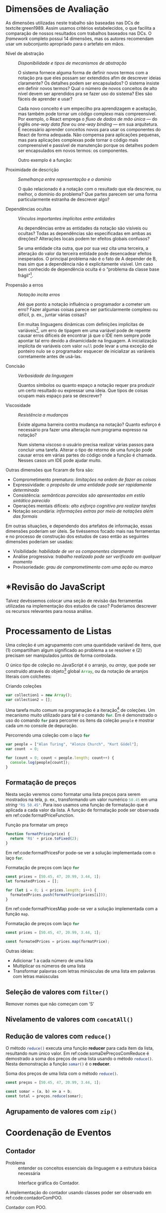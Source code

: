 #+PROPERTY: header-args:js  :exports code

# header-args is needed to use src_js{} for inline source code

* Dimensões de Avaliação
  As dimensões utilizadas neste trabalho são baseadas nas DCs de
  textcite:green1989. Assim usamos critérios estabelecidos, o que facilita a
  comparação de nossos resultados com trabalhos baseados nas DCs. O /framework/
  completo possui 14 dimensões, mas os autores recomendam usar um subconjunto
  apropriado para o artefato em mãos.

  # Traduzidas diretamente de KISS 2014
  - Nível de abstração :: /Disponibilidade e tipos de mecanismos de abstração/

       O sistema fornece alguma forma de definir novos termos com a notação pra
       que eles possam ser extendidos afim de descrever ideias claramente? Os
       detalhes podem ser encapsulados? O sistema insiste em definir novos
       termos? Qual o número de novos conceitos de alto nível devem ser
       aprendidos pra se fazer uso do sistema? Eles são fáceis de aprender e
       usar?

       Cada novo conceito é um empecilho pra aprendizagem e aceitação, mas
    também pode tornar um código complexo mais compreensível. Por exemplo, o
    React emprega o /fluxo de dados de mão única/ --- do inglês /one-way data
    flow/ ou /one-way binding/ --- em sua arquitetura. É necessário aprender
    conceitos novos para usar os componentes do React de forma adequada. Não
    compensa para aplicações pequenas, mas para aplicações complexas pode tornar
    o código mais compreensível e passível de manutenção porque os detalhes
    podem ser encapsulados em novos termos: os componentes.
    # maintainable: passível de manutenção, sustentável

    Outro exemplo é a função:

    #+begin_export latex
    \begin{citacao}
      A function has a name and, optionally, parameters as well as a body that
      returns a value following certain computational steps. A client can simply
      refer to a function by its name without knowing its implementation details.
      Accordingly, a function abstracts the computational process involved in the
      computation of a value. The learning barrier to the principle of a function is
      not great but it can still make a lot of code much more understandable 3 by
      hiding unimportant details.
      \cite[p.~13]{kiss2014}
    \end{citacao}
    #+end_export

  - Proximidade de descrição :: \todo{Traduzido de “Closeness of mapping”, poderia ser “Proximidade de mapeamento”} /Semelhança entre representação e o domínio/

       O quão relacionado é a notação com o resultado que ela descreve, ou
       melhor, o domínio do problema? Que partes parecem ser uma forma
       particularmente estranha de descrever algo?

       #+begin_export latex
       \begin{citacao}
         Um exemplo é a definição de layout de uma interface gráfica. Linguagens que
         não fornecem uma forma de descrever o layout de modo aninhado, ou seja,
         hierárquico, e como tal força o programador a “linearizar” o código com o uso
         desnecessário de variáveis intermediárias, dificultando enchergar como a
         estrutura de definição do layout corresponde com o layout final da aplicação.
         Não é atoa que especificações baseadas no XML são amplamente usadas na
         construção de interfaces gráficas em linguagens sem suporte nativo para
         representação hierárquica de layout.
         \cite[p.~13; tradução nossa]{kiss2014}
       \end{citacao}
       #+end_export

  - Dependências ocultas :: /Vínculos importantes implícitos entre entidades/

       As dependências entre as entidades da notação são visíveis ou ocultas?
       Todas as dependências são especificadas em ambas as direções? Alterações
       locais podem ter efeitos globais confusos?

       Se uma entidade cita outra, que por sua vez cita uma terceira, a
       alteração do valor da terceira entidade pode desencadear efeitos
       inesperados. O principal problema não é o fato de A depender de B, mas sim
       que a dependência não é explicitamente visível. Um caso bem conhecido de dependência
       oculta é o “problema da classe base frágil”[fn:fragile_base_class].

       # https://medium.com/ui-lab-school/guia-para-dimensoes-cognitivas-no-design-72d898a62bc7

       #+begin_export latex
       \begin{citacao}
         In (complex) class hierarchies a seemingly safe modification to a base class
         may cause derived classes to malfunction. The IDE in general cannot help
         discovering such problems and only certain programming language features can
         help preventing them. Another example are non-local side-effects in
         procedures, i.e. the dependencies of a procedure with non-local side-effects
         are not visible in its signature.
         \cite[pg.~14]{kiss2014}
       \end{citacao}
       #+end_export

  - Propensão a erros :: /Notação incita erros/

       Até que ponto a notação influência o programador a cometer um erro? Fazer
       algumas coisas parece ser particularmente complexo ou difícil, p. ex.,
       juntar várias coisas?
       # TODO: Melhorar, pois Berndt perguntou “o que são essas coisas?”

       Em muitas linguagens dinâmicas com definições implícitas de
       variáveis[fn:var_implicit_def], um erro de tipagem em uma variável pode
       de repente causar erros difíceis de encontrar já que o IDE nem sempre
       pode apontar tal erro devido a dinamicidade na linguagem. A inicialização
       implícita de variáveis com valor =null= pode levar a uma exceção de
       ponteiro nulo se o programador esquecer de inicializar as variáveis
       corretamente antes de usá-las.

  - Concisão         :: /Verbosidade da linguagem/
       # Diffuseness/terseness: difusão/concisão, ou dispersão
       Quantos símbolos ou quanto espaço a notação requer pra produzir um certo
       resultado ou expressar uma ideia. Que tipos de coisas ocupam mais espaço
       para se descrever?

       #+begin_export latex
       \begin{citacao}
         Some notations can be annoyingly long-winded, or occupy too much valuable
         “real-estate” within a display area. In Java before version 8 in order to
         express what are lambdas today anonymous classes were employed. Compared to
         Java 8’s lambdas these anonymous classes used to be a very verbose way of
         encoding anonymous functions especially when used in a callback-heavy setting
         like traditional GUI programming~\cite[p.~14]{kiss2014}.
         \todo[inline]{Pensar num exemplo mais próximo da Web e substituir citação direta.}
       \end{citacao}
       #+end_export

       # TODO: Comentar que concisão a custo de intenção explícita prejudica
       # legibilidade.

  - Viscosidade     :: /Resistência a mudanças/

       Existe alguma barreira contra mudança na notação? Quanto esforço é
       necessário pra fazer uma alteração num programa expresso na notação?

       Num sistema viscoso o usuário precisa realizar várias passos para
       concluir uma tarefa. Alterar o tipo de retorno de uma função pode causar
       erros em várias partes do código onde a função é chamada. Nesses casos um
       IDE pode ajudar muito.


  Outras dimensões que ficaram de fora são:

  - Comprometimento prematuro: /limitações na ordem de fazer as coisas/
  - Expressividade: /o propósito de uma entidade pode ser rapidamente determinado/
  - Consistência: /semânticas parecidas são apresentadas em estilo sintático
    parecido/
  - Operações mentais difíceis: /alto esforço cognitivo pra realizar tarefas/
  - Notação secundária: /informações extras por meio de notações além das
    formais/
  \todo[inline]{Berndt sugeriu considerar “Expressividade” e “Operações mentais difíceis”.}
  # Uma operação mental difícil é a leitura de um laço “for”. O usuário precisa
  # manter na memória os valores de todas as variáveis intermediárias envolvidas
  # na iteração. É um mal sinal se o usuário precisa fazer um teste de mesa para
  # entender a lógica.

  # “Uma notação pode tornar as coisas desnecessariamente complexas para o
  # usuário se ele faz exigências excessivas na sua memória de curta duração.”

  # “É um mau sinal se o usuário precisa usar um bloco de notas para fazer
  # anotações ao invés de continuar usando o sistema.”

  # https://medium.com/ui-lab-school/guia-para-dimensoes-cognitivas-no-design-72d898a62bc7

  Em outras situações, e dependendo dos artefatos de informação, essas dimensões
  poderiam ser úteis. Se tivéssemos focado mais nas ferramentas e no processo de
  construção dos estudos de caso então as seguintes dimensões poderiam ser usadas:

  # progressive evaluation: análise/verificação
  # provisionality: momentaneidade, transitoriedade, provisoriedade
  - Visibilidade: /habilidade de ver os componentes claramente/
  - Análise progressiva: /trabalho realizado pode ser verificado em qualquer
    momento/
  - Provisoriedade\todo{'momentaneidade' ou 'transitoriedade'}: /grau
    de comprometimento com uma ação ou marco/


* *Revisão do JavaScript
  # TODO: Berndt disse p/ colocar como apêndice

  Talvez devêssemos colocar uma seção de revisão das ferramentas utilizadas na
  implementação dos estudos de caso? Poderíamos descrever os recursos relevantes
  para nossa análise.
  \todo[noline]{Berndt disse p/ colocar como apêndice}


* Processamento de Listas

  Uma coleção é um agrupamento com uma quantidade variável de itens, que (1)
  compartilham algum significado ao problema a se resolver e (2) precisam ser
  manipulados juntos de forma controlada.

  O único tipo de coleção no JavaScript é o arranjo, ou /array/, que pode ser
  construído através do objeto[fn:prototypes] global src_js{Array}, ou da
  notação de arranjos literais com colchetes:

  # TODO: find a way to insert a '\legend{}' before '\end{listing}' for the
  # reference. Take a look at function org-latex-src-block in ox-latex.
  #+caption: Criando coleções
  #+begin_src js
  var collection1 = new Array();
  var collection2 = [];
  #+end_src

  Uma tarefa muito comum na programação é a iteração[fn:iteration] de coleções.
  Um mecanismo muito utilizado para tal é o comando src_js{for}. Em
  \ref{code:forLoopTraverse} é demonstrado o uso do comando src_js{for} para
  percorrer os itens da coleção src_js{people} e mostrar cada um no console de
  depuração.

  #+caption: Percorrendo uma coleção com o laço src_js{for}
  #+label: code:forLoopTraverse
  #+BEGIN_SRC js
  var people = ["Alan Turing", "Alonzo Church", "Kurt Gödel"];
  var count  = 0;

  for (count = 0; count < people.length; count++) {
    console.log(people[count]);
  }
  #+END_SRC

** Formatação de preços

   Nesta seção veremos como formatar uma lista preços para serem mostrados na
   tela, p. ex., transformando um valor numérico src_js{50.45} em uma /string/
   src_js{"R$ 50.45"}. Para isso usamos uma função de formatação que é aplicada
   a cada valor da lista. A função de formatação pode ser observada em
   ref:code:formatPriceFunction.
   # Esse processo de transformação é chamado de projeção

   #+caption: Função pra formatar um preço
   #+label: code:formatPriceFunction
   #+BEGIN_SRC js
   function formatPrice(price) {
     return 'R$' + price.toFixed(2);
   }
   #+END_SRC

   Em ref:code:formatPricesFor pode-se ver a solução implementada com o laço
   src_js{for}.

   #+caption: Formatação de preços com laço src_js{for}
   #+label: code:formatPricesFor
   #+BEGIN_SRC js
   const prices = [50.45, 47, 20.99, 3.44, 1];
   let formatedPrices = [];

   for (let i = 0; i < prices.length; i++) {
     formatedPrices.push(formatPrice(prices[i]));
   }
   #+END_SRC

   Em ref:code:formatPricesMap pode-se ver a solução implementada com a função
   src_js{map}.

   #+caption: Formatação de preços com laço src_js{for}
   #+label: code:formatPricesMap
   #+BEGIN_SRC js
   const prices = [50.45, 47, 20.99, 3.44, 1];

   const formatedPrices = prices.map(formatPrice);
   #+END_SRC

   Outras ideias:

   - Adicionar $1$ a cada número de uma lista
   - Multiplicar os números de uma lista
   - Transformar palavras com letras minúsculas de uma lista em palavras com
     letras maiúsculas

** Seleção de valores com =filter()=
   Remover nomes que não começam com ‘S’

** Nivelamento de valores com =concatAll()=
** Redução de valores com ~reduce()~

   O método src_js{reduce()} executa uma função *reducer* para cada item da
   lista, resultando num único valor. Em ref:code:somaDePreçosComReduce é
   demostrado a soma dos preços de uma lista usando o método src_js{reduce()}.
   Nesta demonstração a função src_js{somar()} é o *reducer*.
   # https://developer.mozilla.org/pt-BR/docs/Web/JavaScript/Reference/Global_Objects/Array/Reduce

   #+caption: Soma dos preços de uma lista com o método src_js{reduce()}.
   #+name: code:somaDePreçosComReduce
   #+begin_src js
   const preços = [50.45, 47, 20.99, 3.44, 1];

   const somar = (a, b) => a + b;
   const total = preços.reduce(somar);
   #+end_src

** Agrupamento de valores com ~zip()~

* Coordenação de Eventos
** Contador

   # estrutura mínima
   - Problema :: entender os conceitos essenciais da linguagem e a estrutura
     básica necessária

   #+CAPTION: Interface gráfica do Contador.
   #+NAME: img:contador
   #+ATTR_LATEX: :width 12cm :center t
   [[./fig/screenshot-contador-epiphany.png]]
   # https://stackoverflow.com/a/42170221/1787829
   # Ctrl-c Ctrl-l (org-insert-link) -> “file:”
   # Dá pra configurar o :width globalmente

   A implementação do contador usando classes poder ser observado em
   ref:code:contadorComPOO.
   # Para o autocomplete do ref funcionar a label precisa ser declarada da
   # seguinte forma: 'label:códigoDoRótulo'. Na vdd é só trocar "#+label:" por
   # "#+name:" e usar o comando "org-ref-insert-ref-link".

   #+caption: Contador com POO.
   #+name: code:contadorComPOO
   #+BEGIN_SRC js
   // No Java isto extenderia alguma classe padrão do toolkit,
   // como `Application`
   class Contador {
     constructor(props) {
       // Em Java estas propriedades precisam ser definidas antes
       this.contador = props.valorInicial;
       this.caixaDoValor = document.getElementById("valor");
       this.botãoDeIncrementar = document.getElementById("botãoDeIncrementar");
       this.botãoDeIncrementar.addEventListener(
         "click",
         // Isto requer uma explicação um tanto extensa
         this.tratarClique.bind(this)
       );
     }

     tratarClique(_evento) {
       this.contador = this.contador + 1;
       this.renderizar();
     }

     // Equivalente ao `public static void main()` do Java
     renderizar() {
       this.caixaDoValor.innerText = this.contador;
     }
   }

   const contador = new Contador({ valorInicial: 0 });
   // Como no Java o `main()` é padronizado, sua execução seria
   // feita automaticamente pelo ambiente de execução.
   contador.renderizar();
   #+END_SRC
   # https://codesandbox.io/s/contador-com-oop-callbacks-nst9y

   # Como fazer o ref se vincular com a linha no código? No LaTeX não está
   # funcionando: https://orgmode.org/manual/Literal-Examples.html
   O src_js{tratarClique.bind(this)} na linha 12 requer uma explicação um tanto
   extensa.

   O contador usando função e operadores do xstream pode ser observado em
   ref:code:contadorComPR.

   #+caption: Contador com PR.
   #+name: code:contadorComPR
   #+BEGIN_SRC js
   import fromEvent from "xstream/extra/fromEvent";

   const Contador = props => {
     const caixaDoValor = document.getElementById("valor");
     const botãoDeIncrementar = document.getElementById("botãoDeIncrementar");

     // Fluxo que emite um evento toda vez que o botão for clicado
     const cliqueStream = fromEvent(botãoDeIncrementar, "click");

     // Fluxo que emite "valor + 1" (acumulado) toda vez que
     // cliqueS emite um evento
     const contadorStream = cliqueStream.fold(
       (valor, _evento) => valor + 1,
       props.valorInicial
     );

     const observador = {
       next: valor => {
         caixaDoValor.innerText = valor;
       }
     };

     contadorStream.addListener(observador);
   };

   Contador({ valorInicial: 0 });
   #+END_SRC

   # O “$” quebra o LaTeX quando usado no comentário do código. A solução talvez
   # seja usar anotações/annotations: https://tex.stackexchange.com/a/86457/103967

*** Análise

    Essa primeira análise é focada no básico.

**** Nível de abstração
     Na solução com POO os conceitos da linguagem que deve-se entender são:
     classes, construtor, objetos, propriedades, métodos, /callbacks/ na forma
     de método, e conhecimento da API do objeto do documento do HTML ---
     /Document Object Model (DOM)/.
     Além do caso do src_js{this} específico do JavaScript:
     src_js{this.tratarClique.bind(this)}.
     Embora sejam conceitos básicos para um programador experiente em JavaScript
     e POO, o número é grande.
     Abstrações mais sofisticadas não são necessários pelo Contador e o sistema
     não insiste em abstrações especiais.
     Apesar da solução usar uma quantidade considerável de conceitos, eles são
     básicos, então observamos que o Nível de Abstração é baixo, ou seja, bom.

     Em contrapartida, na solução com PR os conceitos usados são: funções,
     variáveis, fluxos e eventos, callbacks, e a API do DOM.
     A abstração mais sofisticada é o método src_js{fold()} do fluxo de evento,
     que nada mais é que uma versão assíncrona do src_js{Array.reduce()}
     nativo --- veja a soma de preços em ref:code:somaDePreçosComReduce.
     Ambos produzem um resultado para cada elemento da lista.
     A diferença é que no primeiro a lista é de eventos assíncronos, e infinita.
     No segundo a lista é síncrona, com valores escales (números, /strings/,
     objetos, etc.).
     \todo{Paralelo entre métodos assíncronos e síncronos em outra seção?}
     Níveis mais altos de abstração não são necessários, então a solução com PR
     é igualmente boa ou um pouco melhor que a solução com POO quanto ao Nível
     de Abstração.

**** Proximidade de descrição
     Essa dimensão/critério faz mais sentido para análise de apresentação do que
     comportamento (coordenação de eventos).

**** Dependências ocultas
     \todo[noline]{Acredito que o HTML só não está situado no mesmo local que o código JavaScript, que é diferente de “oculto”.}
     As únicas dependências que podem ser consideradas ocultas são os elementos
     HTML buscados pelo identificador com =document.getElementById("id")=.

**** Propensão a erros
     Na solução com POO, esquecer de vincular a instância do contador à função
     =tratarClique()= resultará no erro “TypeError: this.renderizar is not a
     function”.
     Pois o valor do =this= estará vinculado ao objeto que chamou
     =tratarClique()=, ou seja, o =this.botãoDeIncrementar=.
     \todo{Talvez isso seja uma dependência oculta?}
     Isso se deve ao fato de a palavra chave =this= se comportar de forma
     diferente no JavaScript quando comparado com outras linguagens.

     # https://developer.mozilla.org/pt-BR/docs/Web/JavaScript/Reference/Operators/this
     #+begin_quote
     In most cases, the value of this is determined by how a function is called
     (runtime binding). It can't be set by assignment during execution, and it
     may be different each time the function is called. ES5 introduced the
     bind() method to set the value of a function's this regardless of how it's
     called, and ES2015 introduced arrow functions which don't provide their own
     this binding (it retains the this value of the enclosing lexical context).
     cite:This2020.
     #+end_quote

     #+begin_export latex
     \todo[inline]{Nos próximos exemplos acredito que podemos usar as funções de seta
       como callback no lugar dos métodos, pois possuem o valor do this vinculado
       lexicalmente. O Java possui lambdas desde a versão 8, o que despensa o uso de
       métodos para casos como esse. Ou já removemos desse primeiro? Pra evitar ter
       que explicar o \texttt{.bind(this)} que é um problema específico do
       JavaScript}.
     #+end_export

     Na solução com PR, esquecer de definir o observador fará com que a
     =caixaDoValor= não seja atualizada.
     Pois ela não será renderizada, apesar de toda a lógica do contador
     funcionar.
     Apesar de tudo, essas possibilidades de erros não são críticas.

**** Concisão
     Na solução com POO o método src_js{tratarClique()}, usado como /callback/,
     poderia ser substituído por uma função de seta.
     Além de poupar algumas linhas o uso do src_js{.bind(this)} se torna
     desnecessário.
     Veja o código do Contador com POO e função de seta em
     ref:code:contadorComPOOeFuncDeSeta no apêndice.
     Na solução com PR a variável intermediária src_js{contadorStream} poderia ser
     removida, encadeando a chamada do src_js{fromEvent} com o src_js{fold()}:
     src_js{const cliqueStream = fromEvent().fold()}.
     No entanto essa manobra diminuiria a legibilidade do
     código[fn:encadeamento].
     De qualquer forma, a PR evita a verbosidade da declaração da classe e dos
     métodos, além da repetição do src_js{this}.
     Então em termos de Concisão a PR está à frente da POO.

**** Viscosidade
     Num caso tão simples como o do Contador a única resistência a alteração
     está em renomear atributos no caso da POO, e variáveis na PR.
     No entanto isso é inevitável ao renomear termos.
     Além disso o IDE pode ajudar através de uma funcionalidade de refatoração.
     \todo{Talves seja interessante analisar a viscosidade da alteração pra colocar um botão de decremento (-1) do Contador.}

** Reserva de voo


* Footnotes

[fn:encadeamento] Note que o nome da variável src_js{cliqueStream} já nem faz mais
sentido, pois o resultado da expressão não inclui apenas os eventos de clique.

[fn:prototypes] Diferente da maioria das linguagens, em que objetos são
instâncias de classes, no JavaScript os objetos são extensões de /protótipos/.

[fn:iteration] O processo de percorrer, um por um, os itens de uma coleção.

[fn:var_implicit_def] Isto é, quando não se precede uma definição de variável
com =var= ou =let= por exemplo.

[fn:fragile_base_class] Veja: https://en.wikipedia.org/wiki/Fragile_base_class.

